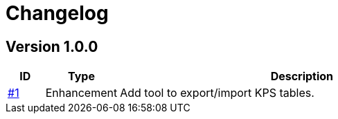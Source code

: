 = Changelog

== Version 1.0.0
[cols="1,2,<10a", options="header"]
|===
|ID|Type|Description
|https://github.com/Axway-API-Management-Plus/apigw-tools/issues/1[#1]
|Enhancement
|Add tool to export/import KPS tables.
|===

